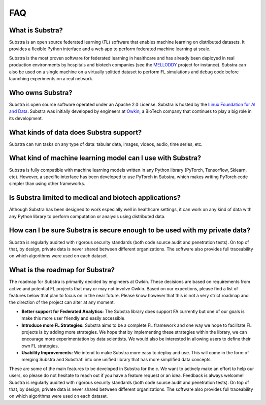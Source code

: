 FAQ
===

.. _faq:

What is Substra?
^^^^^^^^^^^^^^^^
Substra is an open source federated learning (FL) software that enables machine learning on distributed datasets. It provides a flexible Python interface and a web app to perform federated machine learning at scale.

Substra is the most proven software for federated learning in healthcare and has already been deployed in real production environments by hospitals and biotech companies (see the `MELLODDY <https://www.melloddy.eu/>`_ project for instance). Substra can also be used on a single machine on a virtually splitted dataset to perform FL simulations and debug code before launching experiments on a real network.

Who owns Substra?
^^^^^^^^^^^^^^^^^
Substra is open source software operated under an Apache 2.0 License. Substra is hosted by the `Linux Foundation for AI and Data <https://lfaidata.foundation/>`_. Substra was initially developed by engineers at `Owkin <https://owkin.com/>`_, a BioTech company that continues to play a big role in its development.

What kinds of data does Substra support?
^^^^^^^^^^^^^^^^^^^^^^^^^^^^^^^^^^^^^^^^
Substra can run tasks on any type of data: tabular data, images, videos, audio, time series, etc.

What kind of machine learning model can I use with Substra?
^^^^^^^^^^^^^^^^^^^^^^^^^^^^^^^^^^^^^^^^^^^^^^^^^^^^^^^^^^^
Substra is fully compatible with machine learning models written in any Python library (PyTorch, Tensorflow, Sklearn, etc). However, a specific interface has been developed to use PyTorch in Substra, which makes writing PyTorch code simpler than using other frameworks.

Is Substra limited to medical and biotech applications?
^^^^^^^^^^^^^^^^^^^^^^^^^^^^^^^^^^^^^^^^^^^^^^^^^^^^^^^
Although Substra has been designed to work especially well in healthcare settings, it can work on any kind of data with any Python library to perform computation or analysis using distributed data. 

How can I be sure Substra is secure enough to be used with my private data?
^^^^^^^^^^^^^^^^^^^^^^^^^^^^^^^^^^^^^^^^^^^^^^^^^^^^^^^^^^^^^^^^^^^^^^^^^^^
Substra is regularly audited with rigorous security standards (both code source audit and penetration tests). On top of that, by design, private data is never shared between different organizations. The software also provides full traceability on which algorithms were used on each dataset.

What is the roadmap for Substra?
^^^^^^^^^^^^^^^^^^^^^^^^^^^^^^^^

The roadmap for Substra is primarily decided by engineers at Owkin. These decisions are based on requirements from active and potential FL projects that may or may not involve Owkin. Based on our expections, please find a list of features below that plan to focus on in the near future. Please know however that this is not a very strict roadmap and the direction of the project can alter at any moment.

* **Better support for Federated Analytics:** The Substra library does support FA currently but one of our goals is make this more user friendly and easily accessible.
* **Introduce more FL Strategies:** Substra aims to be a complete FL framework and one way we hope to facilitate FL projects is by adding more strategies. We hope that by implementing these strategies within the library, we can encourage more experimentation by data scientists. We would also be interested in allowing users to define their own FL strategies.
* **Usability Improvements:** We intend to make Substra more easy to deploy and use. This will come in the form of merging Substra and Substrafl into one unified library that has more simplified data concepts.

These are some of the main features to be developed in Substra for the c. We want to actively make an effort to help our users, so please do not hesitate to reach out if you have a feature request or an idea. Feedback is always welcome!
Substra is regularly audited with rigorous security standards (both code source audit and penetration tests). On top of that, by design, private data is never shared between different organizations. The software also provides full traceability on which algorithms were used on each dataset.